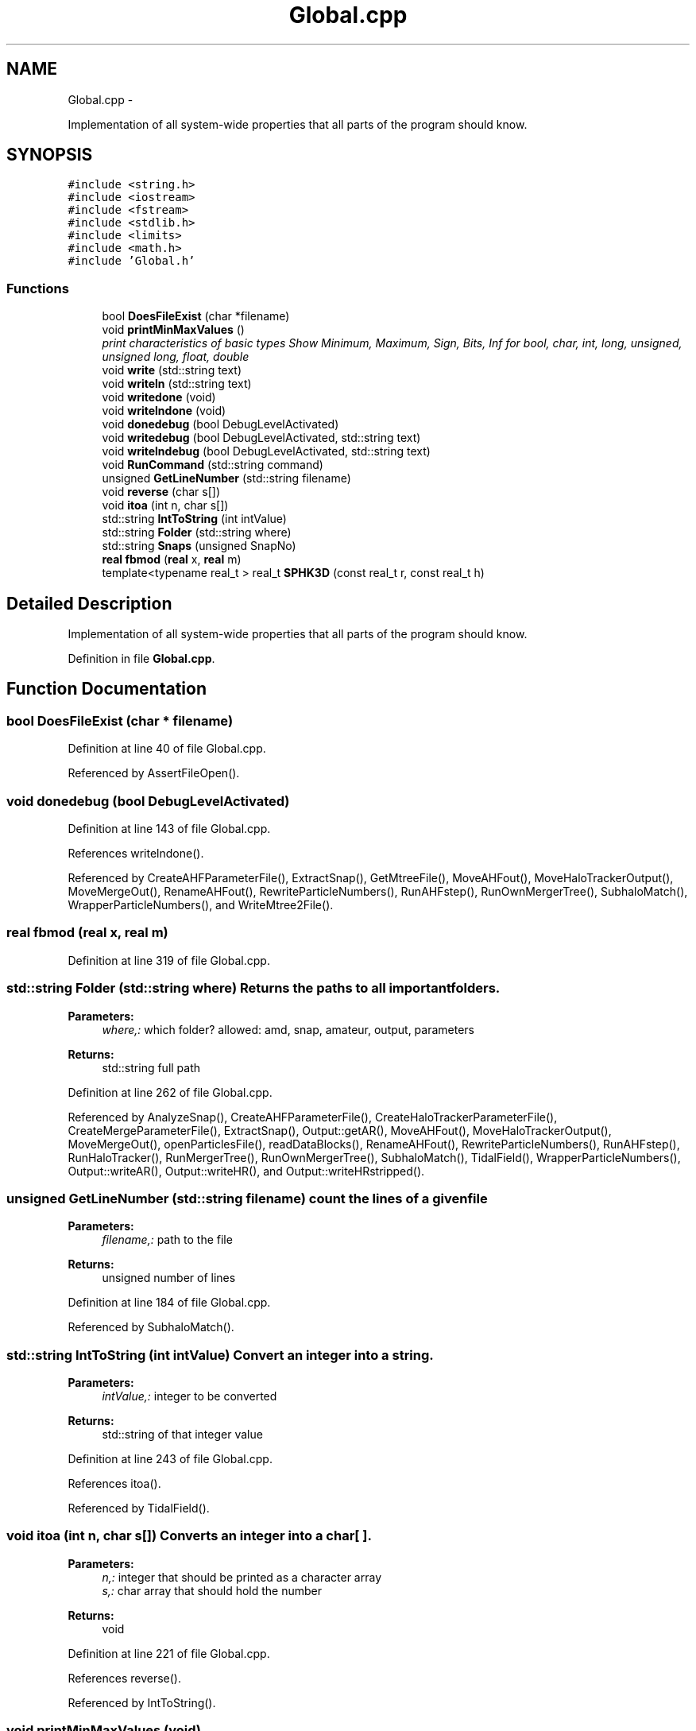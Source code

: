 .TH "Global.cpp" 3 "10 May 2010" "Version 0.1" "amateur" \" -*- nroff -*-
.ad l
.nh
.SH NAME
Global.cpp \- 
.PP
Implementation of all system-wide properties that all parts of the program should know.  

.SH SYNOPSIS
.br
.PP
\fC#include <string.h>\fP
.br
\fC#include <iostream>\fP
.br
\fC#include <fstream>\fP
.br
\fC#include <stdlib.h>\fP
.br
\fC#include <limits>\fP
.br
\fC#include <math.h>\fP
.br
\fC#include 'Global.h'\fP
.br

.SS "Functions"

.in +1c
.ti -1c
.RI "bool \fBDoesFileExist\fP (char *filename)"
.br
.ti -1c
.RI "void \fBprintMinMaxValues\fP ()"
.br
.RI "\fIprint characteristics of basic types Show Minimum, Maximum, Sign, Bits, Inf for bool, char, int, long, unsigned, unsigned long, float, double \fP"
.ti -1c
.RI "void \fBwrite\fP (std::string text)"
.br
.ti -1c
.RI "void \fBwriteln\fP (std::string text)"
.br
.ti -1c
.RI "void \fBwritedone\fP (void)"
.br
.ti -1c
.RI "void \fBwritelndone\fP (void)"
.br
.ti -1c
.RI "void \fBdonedebug\fP (bool DebugLevelActivated)"
.br
.ti -1c
.RI "void \fBwritedebug\fP (bool DebugLevelActivated, std::string text)"
.br
.ti -1c
.RI "void \fBwritelndebug\fP (bool DebugLevelActivated, std::string text)"
.br
.ti -1c
.RI "void \fBRunCommand\fP (std::string command)"
.br
.ti -1c
.RI "unsigned \fBGetLineNumber\fP (std::string filename)"
.br
.ti -1c
.RI "void \fBreverse\fP (char s[])"
.br
.ti -1c
.RI "void \fBitoa\fP (int n, char s[])"
.br
.ti -1c
.RI "std::string \fBIntToString\fP (int intValue)"
.br
.ti -1c
.RI "std::string \fBFolder\fP (std::string where)"
.br
.ti -1c
.RI "std::string \fBSnaps\fP (unsigned SnapNo)"
.br
.ti -1c
.RI "\fBreal\fP \fBfbmod\fP (\fBreal\fP x, \fBreal\fP m)"
.br
.ti -1c
.RI "template<typename real_t > real_t \fBSPHK3D\fP (const real_t r, const real_t h)"
.br
.in -1c
.SH "Detailed Description"
.PP 
Implementation of all system-wide properties that all parts of the program should know. 


.PP
Definition in file \fBGlobal.cpp\fP.
.SH "Function Documentation"
.PP 
.SS "bool DoesFileExist (char * filename)"
.PP
Definition at line 40 of file Global.cpp.
.PP
Referenced by AssertFileOpen().
.SS "void donedebug (bool DebugLevelActivated)"
.PP
Definition at line 143 of file Global.cpp.
.PP
References writelndone().
.PP
Referenced by CreateAHFParameterFile(), ExtractSnap(), GetMtreeFile(), MoveAHFout(), MoveHaloTrackerOutput(), MoveMergeOut(), RenameAHFout(), RewriteParticleNumbers(), RunAHFstep(), RunOwnMergerTree(), SubhaloMatch(), WrapperParticleNumbers(), and WriteMtree2File().
.SS "\fBreal\fP fbmod (\fBreal\fP x, \fBreal\fP m)"
.PP
Definition at line 319 of file Global.cpp.
.SS "std::string Folder (std::string where)"Returns the paths to all important folders. 
.PP
\fBParameters:\fP
.RS 4
\fIwhere,:\fP which folder? allowed: amd, snap, amateur, output, parameters 
.RE
.PP
\fBReturns:\fP
.RS 4
std::string full path 
.RE
.PP

.PP
Definition at line 262 of file Global.cpp.
.PP
Referenced by AnalyzeSnap(), CreateAHFParameterFile(), CreateHaloTrackerParameterFile(), CreateMergeParameterFile(), ExtractSnap(), Output::getAR(), MoveAHFout(), MoveHaloTrackerOutput(), MoveMergeOut(), openParticlesFile(), readDataBlocks(), RenameAHFout(), RewriteParticleNumbers(), RunAHFstep(), RunHaloTracker(), RunMergerTree(), RunOwnMergerTree(), SubhaloMatch(), TidalField(), WrapperParticleNumbers(), Output::writeAR(), Output::writeHR(), and Output::writeHRstripped().
.SS "unsigned GetLineNumber (std::string filename)"count the lines of a given file 
.PP
\fBParameters:\fP
.RS 4
\fIfilename,:\fP path to the file 
.RE
.PP
\fBReturns:\fP
.RS 4
unsigned number of lines 
.RE
.PP

.PP
Definition at line 184 of file Global.cpp.
.PP
Referenced by SubhaloMatch().
.SS "std::string IntToString (int intValue)"Convert an integer into a string. 
.PP
\fBParameters:\fP
.RS 4
\fIintValue,:\fP integer to be converted 
.RE
.PP
\fBReturns:\fP
.RS 4
std::string of that integer value 
.RE
.PP

.PP
Definition at line 243 of file Global.cpp.
.PP
References itoa().
.PP
Referenced by TidalField().
.SS "void itoa (int n, char s[])"Converts an integer into a char[ ]. 
.PP
\fBParameters:\fP
.RS 4
\fIn,:\fP integer that should be printed as a character array 
.br
\fIs,:\fP char array that should hold the number 
.RE
.PP
\fBReturns:\fP
.RS 4
void 
.RE
.PP

.PP
Definition at line 221 of file Global.cpp.
.PP
References reverse().
.PP
Referenced by IntToString().
.SS "void printMinMaxValues (void)"
.PP
print characteristics of basic types Show Minimum, Maximum, Sign, Bits, Inf for bool, char, int, long, unsigned, unsigned long, float, double \fBReturns:\fP
.RS 4
: void 
.RE
.PP

.PP
Definition at line 55 of file Global.cpp.
.SS "void reverse (char s[])"Reverse the order of characters in a string 
.PP
\fBParameters:\fP
.RS 4
\fIs,:\fP array of chars (<=> string) 
.RE
.PP
\fBReturns:\fP
.RS 4
void 
.RE
.PP

.PP
Definition at line 203 of file Global.cpp.
.PP
Referenced by itoa().
.SS "void RunCommand (std::string command)"
.PP
Definition at line 174 of file Global.cpp.
.PP
Referenced by ExtractSnap(), MoveAHFout(), MoveHaloTrackerOutput(), MoveMergeOut(), RenameAHFout(), RunAHFstep(), RunHaloTracker(), and RunMergerTree().
.SS "std::string Snaps (unsigned SnapNo)"Returns the full path to an AMATEUR snapshot 
.PP
\fBParameters:\fP
.RS 4
\fISnapNo,:\fP ID of snapshot 
.RE
.PP
\fBReturns:\fP
.RS 4
std::string full_path 
.RE
.PP

.PP
Definition at line 291 of file Global.cpp.
.PP
Referenced by AnalyzeSnap(), CreateAHFParameterFile(), CreateHaloTrackerParameterFile(), CreateMergeParameterFile(), ExtractSnap(), Output::getAR(), HelpUser(), main(), MoveAHFout(), MoveHaloTrackerOutput(), MoveMergeOut(), openParticlesFile(), readDataBlocks(), RenameAHFout(), RewriteParticleNumbers(), RunAHFstep(), RunOwnMergerTree(), SubhaloMatch(), TidalField(), WrapperParticleNumbers(), Output::writeAR(), Output::writeHR(), and Output::writeHRstripped().
.SS "template<typename real_t > real_t SPHK3D (const real_t r, const real_t h)\fC [inline]\fP"
.PP
Definition at line 325 of file Global.cpp.
.PP
Referenced by HaloProperties::AverageVel().
.SS "void write (std::string text)"
.PP
Definition at line 110 of file Global.cpp.
.PP
Referenced by TidalField(), and writedebug().
.SS "void writedebug (bool DebugLevelActivated, std::string text)"
.PP
Definition at line 154 of file Global.cpp.
.PP
References write().
.PP
Referenced by CreateAHFParameterFile(), ExtractSnap(), GetMtreeFile(), MoveAHFout(), MoveHaloTrackerOutput(), MoveMergeOut(), RenameAHFout(), RewriteParticleNumbers(), RunOwnMergerTree(), SubhaloMatch(), WrapperParticleNumbers(), and WriteMtree2File().
.SS "void writedone (void)"
.PP
Definition at line 127 of file Global.cpp.
.PP
Referenced by CreateHaloTrackerParameterFile(), CreateMergeParameterFile(), ExtractSnap(), and TidalField().
.SS "void writeln (std::string text)"
.PP
Definition at line 119 of file Global.cpp.
.PP
Referenced by AnalyzeSnap(), ExtractSnap(), HelpUser(), main(), and writelndebug().
.SS "void writelndebug (bool DebugLevelActivated, std::string text)"
.PP
Definition at line 165 of file Global.cpp.
.PP
References writeln().
.PP
Referenced by AnalyzeSnap(), ExtractSnap(), RunAHFstep(), RunHaloTracker(), RunMergerTree(), and RunOwnMergerTree().
.SS "void writelndone (void)"
.PP
Definition at line 135 of file Global.cpp.
.PP
Referenced by donedebug(), and TidalField().
.SH "Author"
.PP 
Generated automatically by Doxygen for amateur from the source code.

